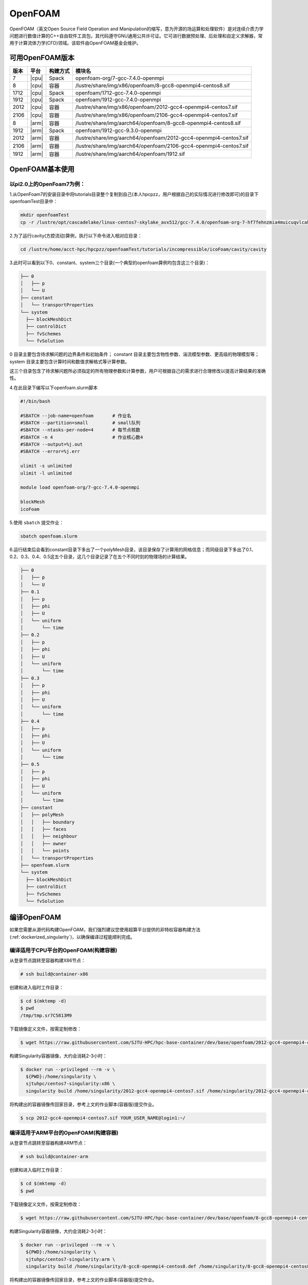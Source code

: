 OpenFOAM
========

OpenFOAM（英文Open Source Field Operation and Manipulation的缩写，意为开源的场运算和处理软件）是对连续介质力学问题进行数值计算的C++自由软件工具包，其代码遵守GNU通用公共许可证。它可进行数据预处理、后处理和自定义求解器，常用于计算流体力学(CFD)领域。该软件由OpenFOAM基金会维护。

可用OpenFOAM版本
----------------

+------+-------+----------+--------------------------------------------------------------------+
| 版本 | 平台  | 构建方式 | 模块名                                                             |
+======+=======+==========+====================================================================+
| 7    | |cpu| | Spack    | openfoam-org/7-gcc-7.4.0-openmpi                                   |
+------+-------+----------+--------------------------------------------------------------------+
| 8    | |cpu| | 容器     | /lustre/share/img/x86/openfoam/8-gcc8-openmpi4-centos8.sif         |
+------+-------+----------+--------------------------------------------------------------------+
| 1712 | |cpu| | Spack    | openfoam/1712-gcc-7.4.0-openmpi                                    |
+------+-------+----------+--------------------------------------------------------------------+
| 1912 | |cpu| | Spack    | openfoam/1912-gcc-7.4.0-openmpi                                    |
+------+-------+----------+--------------------------------------------------------------------+
| 2012 | |cpu| | 容器     | /lustre/share/img/x86/openfoam/2012-gcc4-openmpi4-centos7.sif      |
+------+-------+----------+--------------------------------------------------------------------+
| 2106 | |cpu| | 容器     | /lustre/share/img/x86/openfoam/2106-gcc4-openmpi4-centos7.sif      |
+------+-------+----------+--------------------------------------------------------------------+
| 8    | |arm| | 容器     | /lustre/share/img/aarch64/openfoam/8-gcc8-openmpi4-centos8.sif     |
+------+-------+----------+--------------------------------------------------------------------+
| 1912 | |arm| | Spack    | openfoam/1912-gcc-9.3.0-openmpi                                    |
+------+-------+----------+--------------------------------------------------------------------+
| 2012 | |arm| | 容器     | /lustre/share/img/aarch64/openfoam/2012-gcc4-openmpi4-centos7.sif  |
+------+-------+----------+--------------------------------------------------------------------+
| 2106 | |arm| | 容器     | /lustre/share/img/aarch64/openfoam/2106-gcc4-openmpi4-centos7.sif  |
+------+-------+----------+--------------------------------------------------------------------+
| 1912 | |arm| | 容器     | /lustre/share/img/aarch64/openfoam/1912.sif                        |
+------+-------+----------+--------------------------------------------------------------------+



OpenFOAM基本使用
--------------------------------

以pi2.0上的OpenFoam7为例：
~~~~~~~~~~~~~~~~~~~~~~~~~~~~~~~~~~~~~~~~~~~~~~~~~~~~~~~~~~~~~

1.从OpenFoam7的安装目录中将tutorials目录整个复制到自己(本人hpcpzz，用户根据自己的实际情况进行修改即可)的目录下openfoamTest目录中：

.. code:: bash
   
   mkdir openfoamTest
   cp -r /lustre/opt/cascadelake/linux-centos7-skylake_avx512/gcc-7.4.0/openfoam-org-7-hf7fehnzmia4muicuqvlcaki7y2iqx2x/tutorials   /lustre/home/acct-hpc/hpcpzz/openfoamTest  

2.为了运行cavity(方腔流动)算例，执行以下命令进入相对应目录：

.. code:: bash

   cd /lustre/home/acct-hpc/hpcpzz/openfoamTest/tutorials/incompressible/icoFoam/cavity/cavity

3.此时可以看到以下0、constant、system三个目录(一个典型的openfoam算例均包含这三个目录)：

.. code:: bash

  ├── 0
  │   ├── p
  │   └── U
  ├── constant
  │   └── transportProperties
  └── system
    ├── blockMeshDict
    ├── controlDict
    ├── fvSchemes
    └── fvSolution


0 目录主要包含待求解问题的边界条件和初始条件；
constant 目录主要包含物性参数、湍流模型参数、更高级的物理模型等；
system 目录主要包含计算时间和数值求解格式等计算参数。

这三个目录包含了待求解问题所必须指定的所有物理参数和计算参数，用户可根据自己的需求进行合理修改以提高计算结果的准确性。

4.在此目录下编写以下openfoam.slurm脚本

.. code:: bash

   #!/bin/bash

   #SBATCH --job-name=openfoam       # 作业名
   #SBATCH --partition=small         # small队列
   #SBATCH --ntasks-per-node=4       # 每节点核数
   #SBATCH -n 4                      # 作业核心数4
   #SBATCH --output=%j.out
   #SBATCH --error=%j.err

   ulimit -s unlimited
   ulimit -l unlimited

   module load openfoam-org/7-gcc-7.4.0-openmpi

   blockMesh
   icoFoam

5.使用 ``sbatch`` 提交作业：

.. code:: bash

   sbatch openfoam.slurm

6.运行结束后会看到constant目录下多出了一个polyMesh目录，该目录保存了计算用的网格信息；而同级目录下多出了0.1、0.2、0.3、0.4、0.5这五个目录，这几个目录记录了在五个不同时刻的物理场的计算结果。

.. code:: bash

  ├── 0
  │   ├── p
  │   └── U
  ├── 0.1
  │   ├── p
  │   ├── phi
  │   ├── U
  │   └── uniform
  │       └── time
  ├── 0.2
  │   ├── p
  │   ├── phi
  │   ├── U
  │   └── uniform
  │       └── time
  ├── 0.3
  │   ├── p
  │   ├── phi
  │   ├── U
  │   └── uniform
  │       └── time
  ├── 0.4
  │   ├── p
  │   ├── phi
  │   ├── U
  │   └── uniform
  │       └── time
  ├── 0.5
  │   ├── p
  │   ├── phi
  │   ├── U
  │   └── uniform
  │       └── time
  ├── constant
  │   ├── polyMesh
  │   │   ├── boundary
  │   │   ├── faces
  │   │   ├── neighbour
  │   │   ├── owner
  │   │   └── points
  │   └── transportProperties
  ├── openfoam.slurm
  └── system
    ├── blockMeshDict
    ├── controlDict
    ├── fvSchemes
    └── fvSolution



编译OpenFOAM
------------

如果您需要从源代码构建OpenFOAM，我们强烈建议您使用超算平台提供的非特权容器构建方法(:ref:`dockerized_singularity`)，以确保编译过程能顺利完成。

编译适用于CPU平台的OpenFOAM(构建容器)
~~~~~~~~~~~~~~~~~~~~~~~~~~~~~~~~~~~~~

从登录节点跳转至容器构建X86节点：

.. code:: bash

   # ssh build@container-x86

创建和进入临时工作目录：

.. code:: bash

   $ cd $(mktemp -d)
   $ pwd
   /tmp/tmp.sr7C5813M9
  
下载镜像定义文件，按需定制修改：

.. code:: bash

   $ wget https://raw.githubusercontent.com/SJTU-HPC/hpc-base-container/dev/base/openfoam/2012-gcc4-openmpi4-centos7.def
   
构建Singularity容器镜像，大约会消耗2-3小时：

.. code:: bash

   $ docker run --privileged --rm -v \
     ${PWD}:/home/singularity \
     sjtuhpc/centos7-singularity:x86 \
     singularity build /home/singularity/2012-gcc4-openmpi4-centos7.sif /home/singularity/2012-gcc4-openmpi4-centos7.def

将构建出的容器镜像传回家目录，参考上文的作业脚本(容器版)提交作业。

.. code:: bash

   $ scp 2012-gcc4-openmpi4-centos7.sif YOUR_USER_NAME@login1:~/

编译适用于ARM平台的OpenFOAM(构建容器)
~~~~~~~~~~~~~~~~~~~~~~~~~~~~~~~~~~~~~

从登录节点跳转至容器构建ARM节点：

.. code:: bash

   # ssh build@container-arm

创建和进入临时工作目录：

.. code:: bash

   $ cd $(mktemp -d)
   $ pwd
  
下载镜像定义文件，按需定制修改：

.. code:: bash

   $ wget https://raw.githubusercontent.com/SJTU-HPC/hpc-base-container/dev/base/openfoam/8-gcc8-openmpi4-centos8.def
   
构建Singularity容器镜像，大约会消耗2-3小时：

.. code:: bash

   $ docker run --privileged --rm -v \
     ${PWD}:/home/singularity \
     sjtuhpc/centos7-singularity:arm \
     singularity build /home/singularity/8-gcc8-openmpi4-centos8.def /home/singularity/8-gcc8-openmpi4-centos8.def

将构建出的容器镜像传回家目录，参考上文的作业脚本(容器版)提交作业。

.. code:: bash

   $ scp 8-gcc8-openmpi4-centos8.sif YOUR_USER_NAME@login1:~/

编译OpenFOAM6，添加相应的自定义功能模块，此处的镜像只包含OpenFOAM6编译所依赖的基础环境
----------------------------------------------------------------------------------------

.. code:: bash

   cd $HOME
   mkdir OpenFOAM
   cd OpenFOAM
   cp /lustre/opt/contribute/cascadelake/openfoam/img/OpenFOAM-6.tar.gz ./
   cp /lustre/opt/contribute/cascadelake/openfoam/img/ThirdParty-6.tar.gz ./
   tar xf OpenFOAM-6.tar.gz
   tar xf ThirdParty-6.tar.gz
   echo "alias of6='source \$HOME/OpenFOAM/OpenFOAM-6/etc/bashrc WM_LABEL_SIZE=64 FOAMY_HEX_MESH=yes'" >> ~/.bashrc
   singularity shell /lustre/opt/contribute/cascadelake/openfoam/img/openfoam6_base.sif
   ln -s /usr/bin/mpicc.openmpi OpenFOAM-6/bin/mpicc
   ln -s /usr/bin/mpirun.openmpi OpenFOAM-6/bin/mpirun
   source $HOME/OpenFOAM/OpenFOAM-6/etc/bashrc WM_LABEL_SIZE=64 FOAMY_HEX_MESH=yes
   source ~/.bashrc
   of6
   cd $WM_THIRD_PARTY_DIR
   export QT_SELECT=qt4
   ./makeParaView -python -mpi -python-lib /usr/lib/x86_64-linux-gnu/libpython2.7.so.1.0 > log.makePV 2>&1
   wmRefresh
   cd $WM_PROJECT_DIR
   export QT_SELECT=qt4
   ./Allwmake -j 4 > log.make 2>&1
   ./Allwmake -j 4 > log.make 2>&1

编译成功时，输入icoFoam -help会显示如下信息

.. code:: bash

   Usage: icoFoam [OPTIONS]
   options:
     -case <dir>       specify alternate case directory, default is the cwd
     -noFunctionObjects
                       do not execute functionObjects
     -parallel         run in parallel
     -roots <(dir1 .. dirN)>
                       slave root directories for distributed running
     -srcDoc           display source code in browser
     -doc              display application documentation in browser
     -help             print the usage

每次重新进入OpenFOAM6环境中，输入如下命令，然后根据需要添加自定义功能模块

.. code:: bash

   singularity shell /lustre/opt/contribute/cascadelake/openfoam/img/openfoam6_base.sif
   of6

参考资料
--------

- Openfoam官方网站 https://openfoam.org/
- OpenFOAM中文维基页面  
- Singularity文档 https://sylabs.io/guides/
